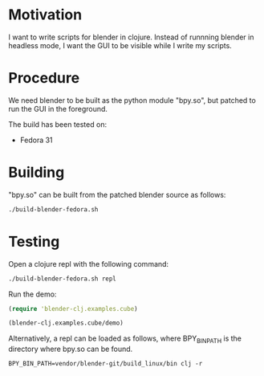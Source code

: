 * Motivation

I want to write scripts for blender in clojure. Instead of runnning blender
in headless mode, I want the GUI to be visible while I write my scripts.

* Procedure

We need blender to be built as the python module "bpy.so", but patched to run the GUI in the foreground.

The build has been tested on:

- Fedora 31

* Building

"bpy.so" can be built from the patched blender source as follows:

#+BEGIN_SRC sh
./build-blender-fedora.sh
#+END_SRC

* Testing

Open a clojure repl with the following command:

#+BEGIN_SRC sh
./build-blender-fedora.sh repl
#+END_SRC

Run the demo:

#+BEGIN_SRC clojure
(require 'blender-clj.examples.cube)

(blender-clj.examples.cube/demo)
#+END_SRC

Alternatively, a repl can be loaded as follows, where BPY_BIN_PATH is the directory where bpy.so can be found.

#+BEGIN_SRC
BPY_BIN_PATH=vendor/blender-git/build_linux/bin clj -r
#+END_SRC
